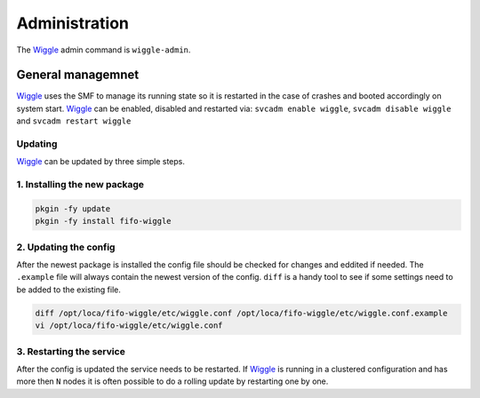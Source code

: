 .. Project-FiFo documentation master file, created by
   Heinz N. Gies on Fri Aug 15 03:25:49 2014.

**************
Administration
**************

The `Wiggle <../wiggle.html>`_ admin command is ``wiggle-admin``.

General managemnet
##################

`Wiggle <../wiggle.html>`_ uses the SMF to manage its running state so it is restarted in the case of crashes and booted accordingly on system start. `Wiggle <../wiggle.html>`_ can be enabled, disabled and restarted via: ``svcadm enable wiggle``, ``svcadm disable wiggle`` and ``svcadm restart wiggle``

Updating
********

`Wiggle <../wiggle.html>`_ can be updated by three simple steps.

1. Installing the new package
*****************************

.. code-block:: bash

   pkgin -fy update
   pkgin -fy install fifo-wiggle

2. Updating the config
**********************

After the newest package is installed the config file should be checked for changes and eddited if needed. The ``.example`` file will always contain the newest version of the config. ``diff`` is a handy tool to see if some settings need to be added to the existing file.

.. code-block:: bash

   diff /opt/loca/fifo-wiggle/etc/wiggle.conf /opt/loca/fifo-wiggle/etc/wiggle.conf.example
   vi /opt/loca/fifo-wiggle/etc/wiggle.conf


3. Restarting the service
*************************
After the config is updated the service needs to be restarted. If `Wiggle <../wiggle.html>`_ is running in a clustered configuration and has more then ``N`` nodes it is often possible to do a rolling update by restarting one by one.

